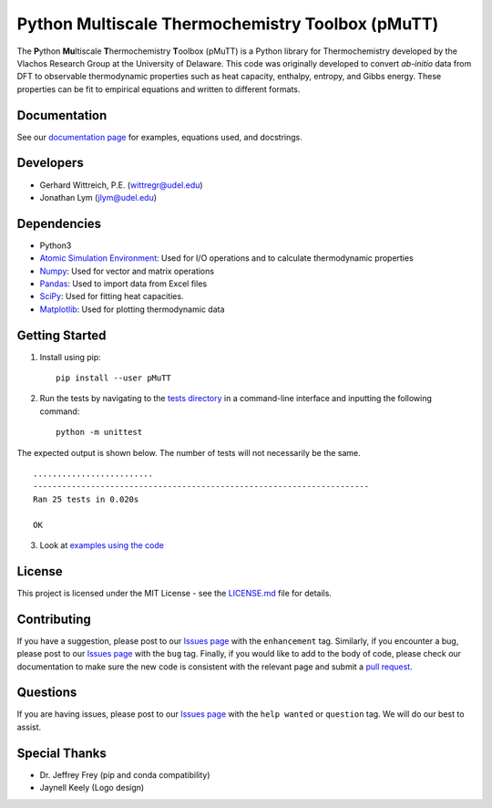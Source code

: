 Python Multiscale Thermochemistry Toolbox (pMuTT)
==================================================
  
The **P**\ ython **Mu**\ ltiscale **T**\ hermochemistry **T**\ oolbox
(pMuTT) is a Python library for Thermochemistry developed by the
Vlachos Research Group at the University of Delaware. This code was
originally developed to convert *ab-initio* data from DFT to observable
thermodynamic properties such as heat capacity, enthalpy, entropy, and
Gibbs energy. These properties can be fit to empirical equations and
written to different formats. 

Documentation
-------------
See our `documentation page`_ for examples, equations used, and docstrings.

Developers
----------

-  Gerhard Wittreich, P.E. (wittregr@udel.edu)
-  Jonathan Lym (jlym@udel.edu)

Dependencies
------------

-  Python3
-  `Atomic Simulation Environment`_: Used for I/O operations and to
   calculate thermodynamic properties
-  `Numpy`_: Used for vector and matrix operations
-  `Pandas`_: Used to import data from Excel files
-  `SciPy`_: Used for fitting heat capacities.
-  `Matplotlib`_: Used for plotting thermodynamic data

Getting Started
---------------
1. Install using pip::

    pip install --user pMuTT
   
2. Run the tests by navigating to the `tests directory`_ in a
   command-line interface and inputting the following command::

    python -m unittest

The expected output is shown below. The number of tests will not
necessarily be the same. ::

    .........................
    ----------------------------------------------------------------------
    Ran 25 tests in 0.020s

    OK

3. Look at `examples using the code`_

License
-------

This project is licensed under the MIT License - see the `LICENSE.md`_
file for details.

Contributing
------------

If you have a suggestion, please post to our `Issues page`_ with the ``enhancement`` tag. Similarly, if you 
encounter a bug, please post to our `Issues page`_ with the ``bug`` tag. Finally, if you would like to add 
to the body of code, please check our documentation to make sure the new code is consistent with the relevant 
page and submit a `pull request`_.

Questions
---------

If you are having issues, please post to our `Issues page`_ with the ``help wanted`` or ``question`` tag. We 
will do our best to assist.

Special Thanks
--------------

-  Dr. Jeffrey Frey (pip and conda compatibility)
-  Jaynell Keely (Logo design)

.. _`documentation page`: https://vlachosgroup.github.io/pMuTT/
.. _Atomic Simulation Environment: https://wiki.fysik.dtu.dk/ase/
.. _Numpy: http://www.numpy.org/
.. _Pandas: https://pandas.pydata.org/
.. _SciPy: https://www.scipy.org/
.. _Matplotlib: https://matplotlib.org/
.. _tests directory: https://github.com/VlachosGroup/pMuTT/tree/master/pMuTT/tests
.. _LICENSE.md: https://github.com/VlachosGroup/pMuTT/blob/master/LICENSE.md
.. _`examples using the code`: https://github.com/VlachosGroup/pMuTT/tree/master/examples
.. _`Issues page`: https://github.com/VlachosGroup/pMuTT/issues
.. _`pull request`: https://github.com/VlachosGroup/pMuTT/pulls

